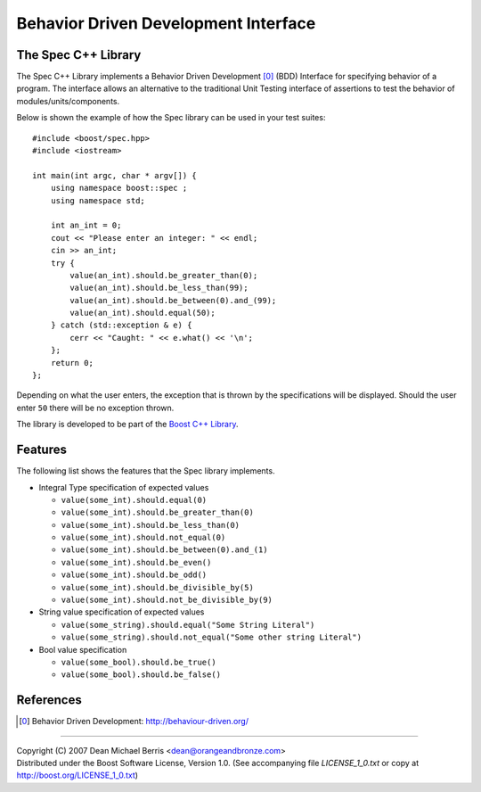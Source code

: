 .. Copyright 2007 (C) Dean Michael Berris <dean@orangeandbronze.com>
.. Distributed under the Boost Software License, Version 1.0.
.. (See accompanying file LICENSE_1_0.txt or copy at
.. http://boost.org/LICENSE_1_0.txt)

=====================================
Behavior Driven Development Interface
=====================================
--------------------
The Spec C++ Library
--------------------

The Spec C++ Library implements a Behavior Driven Development [0]_ (BDD)
Interface for specifying behavior of a program. The interface allows an 
alternative to the traditional Unit Testing interface of assertions to 
test the behavior of modules/units/components.

Below is shown the example of how the Spec library can be used in your test
suites:

::

    #include <boost/spec.hpp>
    #include <iostream>

    int main(int argc, char * argv[]) {
        using namespace boost::spec ;
        using namespace std;

        int an_int = 0;
        cout << "Please enter an integer: " << endl;
        cin >> an_int;
        try {
            value(an_int).should.be_greater_than(0);
            value(an_int).should.be_less_than(99);
            value(an_int).should.be_between(0).and_(99);
            value(an_int).should.equal(50);
        } catch (std::exception & e) {
            cerr << "Caught: " << e.what() << '\n';
        };
        return 0;
    };

Depending on what the user enters, the exception that is thrown by the
specifications will be displayed. Should the user enter ``50`` there will
be no exception thrown.

The library is developed to be part of the `Boost C++ Library`_.

----------
Features
----------

The following list shows the features that the Spec library implements.

- Integral Type specification of expected values

  - ``value(some_int).should.equal(0)``
  - ``value(some_int).should.be_greater_than(0)``
  - ``value(some_int).should.be_less_than(0)``
  - ``value(some_int).should.not_equal(0)``
  - ``value(some_int).should.be_between(0).and_(1)``
  - ``value(some_int).should.be_even()``
  - ``value(some_int).should.be_odd()``
  - ``value(some_int).should.be_divisible_by(5)``
  - ``value(some_int).should.not_be_divisible_by(9)``

- String value specification of expected values

  - ``value(some_string).should.equal("Some String Literal")``
  - ``value(some_string).should.not_equal("Some other string Literal")``

- Bool value specification

  - ``value(some_bool).should.be_true()``
  - ``value(some_bool).should.be_false()``

----------
References
----------

.. _`Boost C++ Library`: http://boost.org/

.. [0] Behavior Driven Development: http://behaviour-driven.org/

---------------

| Copyright (C) 2007 Dean Michael Berris <dean@orangeandbronze.com> 
| Distributed under the Boost Software License, Version 1.0. (See accompanying file `LICENSE_1_0.txt` or copy at http://boost.org/LICENSE_1_0.txt)

